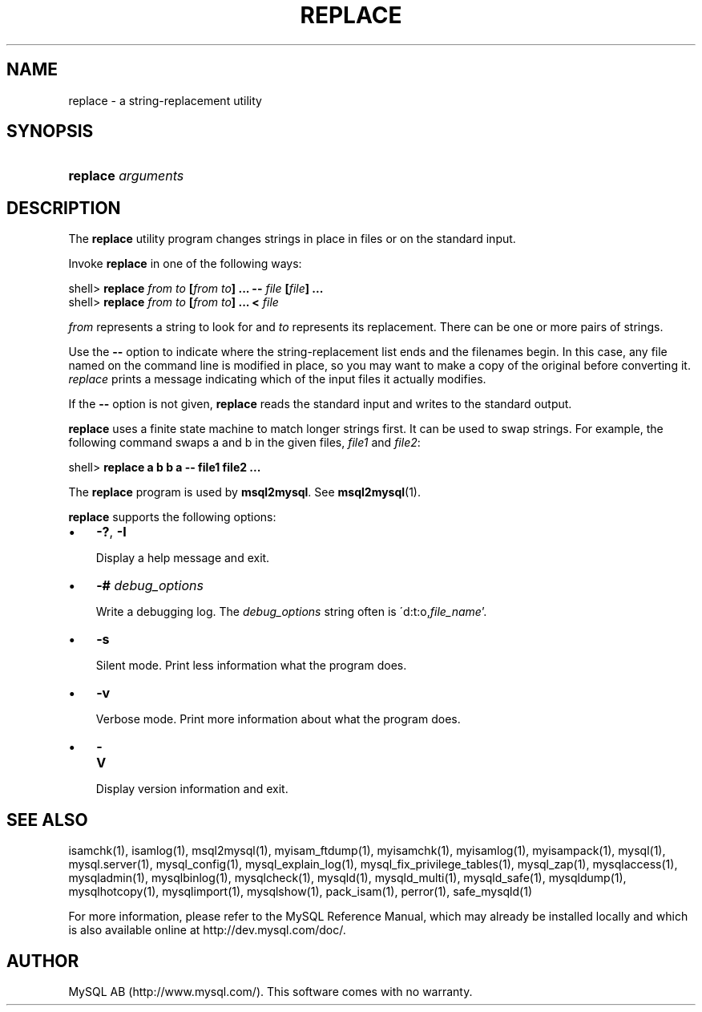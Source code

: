 .\" ** You probably do not want to edit this file directly **
.\" It was generated using the DocBook XSL Stylesheets (version 1.69.1).
.\" Instead of manually editing it, you probably should edit the DocBook XML
.\" source for it and then use the DocBook XSL Stylesheets to regenerate it.
.TH "\\FBREPLACE\\FR" "1" "07/19/2006" "MySQL 4.1" "MySQL Database System"
.\" disable hyphenation
.nh
.\" disable justification (adjust text to left margin only)
.ad l
.SH "NAME"
replace \- a string\-replacement utility
.SH "SYNOPSIS"
.HP 18
\fBreplace \fR\fB\fIarguments\fR\fR
.SH "DESCRIPTION"
.PP
The
\fBreplace\fR
utility program changes strings in place in files or on the standard input.
.PP
Invoke
\fBreplace\fR
in one of the following ways:
.sp
.nf
shell> \fBreplace \fR\fB\fIfrom\fR\fR\fB \fR\fB\fIto\fR\fR\fB [\fR\fB\fIfrom\fR\fR\fB \fR\fB\fIto\fR\fR\fB] ... \-\- \fR\fB\fIfile\fR\fR\fB [\fR\fB\fIfile\fR\fR\fB] ...\fR
shell> \fBreplace \fR\fB\fIfrom\fR\fR\fB \fR\fB\fIto\fR\fR\fB [\fR\fB\fIfrom\fR\fR\fB \fR\fB\fIto\fR\fR\fB] ... < \fR\fB\fIfile\fR\fR
.fi
.PP
\fIfrom\fR
represents a string to look for and
\fIto\fR
represents its replacement. There can be one or more pairs of strings.
.PP
Use the
\fB\-\-\fR
option to indicate where the string\-replacement list ends and the filenames begin. In this case, any file named on the command line is modified in place, so you may want to make a copy of the original before converting it.
\fIreplace\fR
prints a message indicating which of the input files it actually modifies.
.PP
If the
\fB\-\-\fR
option is not given,
\fBreplace\fR
reads the standard input and writes to the standard output.
.PP
\fBreplace\fR
uses a finite state machine to match longer strings first. It can be used to swap strings. For example, the following command swaps
a
and
b
in the given files,
\fIfile1\fR
and
\fIfile2\fR:
.sp
.nf
shell> \fBreplace a b b a \-\- file1 file2 ...\fR
.fi
.PP
The
\fBreplace\fR
program is used by
\fBmsql2mysql\fR. See
\fBmsql2mysql\fR(1).
.PP
\fBreplace\fR
supports the following options:
.TP 3
\(bu
\fB\-?\fR,
\fB\-I\fR
.sp
Display a help message and exit.
.TP
\(bu
\fB\-# \fR\fB\fIdebug_options\fR\fR
.sp
Write a debugging log. The
\fIdebug_options\fR
string often is
\'d:t:o,\fIfile_name\fR'.
.TP
\(bu
\fB\-s\fR
.sp
Silent mode. Print less information what the program does.
.TP
\(bu
\fB\-v\fR
.sp
Verbose mode. Print more information about what the program does.
.TP
\(bu
\fB\-V\fR
.sp
Display version information and exit.
.SH "SEE ALSO"
isamchk(1),
isamlog(1),
msql2mysql(1),
myisam_ftdump(1),
myisamchk(1),
myisamlog(1),
myisampack(1),
mysql(1),
mysql.server(1),
mysql_config(1),
mysql_explain_log(1),
mysql_fix_privilege_tables(1),
mysql_zap(1),
mysqlaccess(1),
mysqladmin(1),
mysqlbinlog(1),
mysqlcheck(1),
mysqld(1),
mysqld_multi(1),
mysqld_safe(1),
mysqldump(1),
mysqlhotcopy(1),
mysqlimport(1),
mysqlshow(1),
pack_isam(1),
perror(1),
safe_mysqld(1)
.P
For more information, please refer to the MySQL Reference Manual,
which may already be installed locally and which is also available
online at http://dev.mysql.com/doc/.
.SH AUTHOR
MySQL AB (http://www.mysql.com/).
This software comes with no warranty.
